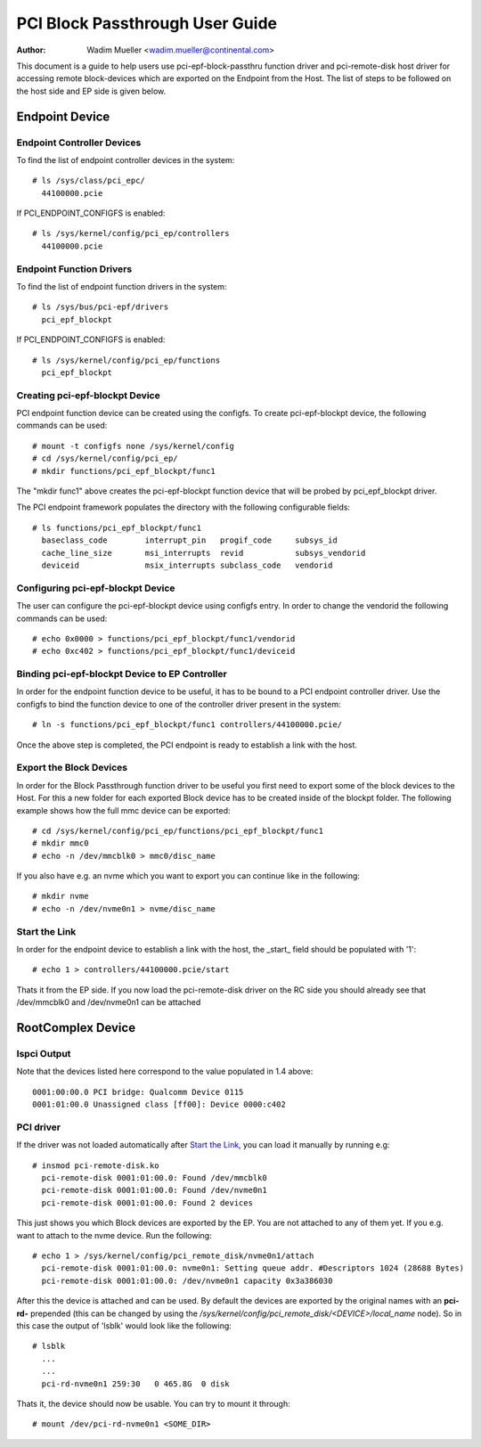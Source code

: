.. SPDX-License-Identifier: GPL-2.0

================================
PCI Block Passthrough User Guide
================================

:Author: Wadim Mueller <wadim.mueller@continental.com>

This document is a guide to help users use pci-epf-block-passthru function driver
and pci-remote-disk host driver for accessing remote block-devices which are exported on the Endpoint from the Host. The list of steps to be followed on the host side and EP side is given below.

Endpoint Device
===============

Endpoint Controller Devices
---------------------------

To find the list of endpoint controller devices in the system::

	# ls /sys/class/pci_epc/
	  44100000.pcie

If PCI_ENDPOINT_CONFIGFS is enabled::

	# ls /sys/kernel/config/pci_ep/controllers
	  44100000.pcie


Endpoint Function Drivers
-------------------------

To find the list of endpoint function drivers in the system::

	# ls /sys/bus/pci-epf/drivers
	  pci_epf_blockpt

If PCI_ENDPOINT_CONFIGFS is enabled::

	# ls /sys/kernel/config/pci_ep/functions
	  pci_epf_blockpt


Creating pci-epf-blockpt Device
-------------------------------

PCI endpoint function device can be created using the configfs. To create
pci-epf-blockpt device, the following commands can be used::

	# mount -t configfs none /sys/kernel/config
	# cd /sys/kernel/config/pci_ep/
	# mkdir functions/pci_epf_blockpt/func1

The "mkdir func1" above creates the pci-epf-blockpt function device that will
be probed by pci_epf_blockpt driver.

The PCI endpoint framework populates the directory with the following
configurable fields::

	# ls functions/pci_epf_blockpt/func1
	  baseclass_code	interrupt_pin	progif_code	subsys_id
	  cache_line_size	msi_interrupts	revid		subsys_vendorid
	  deviceid          	msix_interrupts	subclass_code	vendorid


Configuring pci-epf-blockpt Device
----------------------------------

The user can configure the pci-epf-blockpt device using configfs entry. In order
to change the vendorid the following commands can be used::

	# echo 0x0000 > functions/pci_epf_blockpt/func1/vendorid
	# echo 0xc402 > functions/pci_epf_blockpt/func1/deviceid


Binding pci-epf-blockpt Device to EP Controller
-----------------------------------------------

In order for the endpoint function device to be useful, it has to be bound to
a PCI endpoint controller driver. Use the configfs to bind the function
device to one of the controller driver present in the system::

	# ln -s functions/pci_epf_blockpt/func1 controllers/44100000.pcie/

Once the above step is completed, the PCI endpoint is ready to establish a link
with the host.


Export the Block Devices
------------------------

In order for the Block Passthrough function driver to be useful you first need to export
some of the block devices to the Host. For this a new folder for each exported Block device has
to be created inside of the blockpt folder. The following example shows how the full mmc device can be exported::

	# cd /sys/kernel/config/pci_ep/functions/pci_epf_blockpt/func1
	# mkdir mmc0
	# echo -n /dev/mmcblk0 > mmc0/disc_name

If you also have e.g. an nvme which you want to export you can continue like in the following::

	# mkdir nvme
	# echo -n /dev/nvme0n1 > nvme/disc_name

Start the Link
--------------

In order for the endpoint device to establish a link with the host, the _start_
field should be populated with '1'::

	# echo 1 > controllers/44100000.pcie/start



	
Thats it from the EP side. If you now load the pci-remote-disk driver on the RC side you should already see that /dev/mmcblk0 and /dev/nvme0n1 can be attached


RootComplex Device
==================

lspci Output
------------

Note that the devices listed here correspond to the value populated in 1.4
above::

	0001:00:00.0 PCI bridge: Qualcomm Device 0115
	0001:01:00.0 Unassigned class [ff00]: Device 0000:c402

PCI driver
----------

If the driver was not loaded automatically after `Start the Link`_, you can load it manually by running e.g::

         # insmod pci-remote-disk.ko
           pci-remote-disk 0001:01:00.0: Found /dev/mmcblk0
           pci-remote-disk 0001:01:00.0: Found /dev/nvme0n1
           pci-remote-disk 0001:01:00.0: Found 2 devices

This just shows you which Block devices are exported by the EP. You are not attached to any of them yet. If you e.g. want to attach to the nvme device. Run the following::

         # echo 1 > /sys/kernel/config/pci_remote_disk/nvme0n1/attach 
           pci-remote-disk 0001:01:00.0: nvme0n1: Setting queue addr. #Descriptors 1024 (28688 Bytes)
           pci-remote-disk 0001:01:00.0: /dev/nvme0n1 capacity 0x3a386030

After this the device is attached and can be used. By default the devices are exported by the original names with an **pci-rd-** prepended (this can be changed by using the */sys/kernel/config/pci_remote_disk/<DEVICE>/local_name* node). So in this case the output of 'lsblk' would look like the following::

        # lsblk
	  ...
	  ...
          pci-rd-nvme0n1 259:30   0 465.8G  0 disk 

Thats it, the device should now be usable. You can try to mount it through::

        # mount /dev/pci-rd-nvme0n1 <SOME_DIR> 


